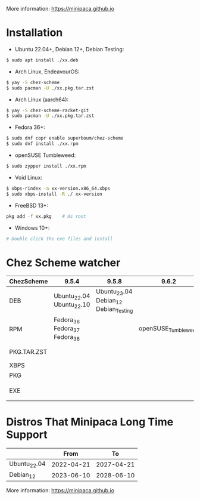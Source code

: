 More information: https://minipaca.github.io

* Installation

- Ubuntu 22.04+, Debian 12+, Debian Testing:
#+begin_src sh
$ sudo apt install ./xx.deb
#+end_src

- Arch Linux, EndeavourOS:
#+begin_src sh
$ yay -S chez-scheme
$ sudo pacman -U ./xx.pkg.tar.zst
#+end_src

- Arch Linux (aarch64):
#+begin_src sh
$ yay -S chez-scheme-racket-git
$ sudo pacman -U ./xx.pkg.tar.zst
#+end_src

- Fedora 36+:
#+begin_src sh
$ sudo dnf copr enable superboum/chez-scheme
$ sudo dnf install ./xx.rpm
#+end_src

- openSUSE Tumbleweed:
#+begin_src sh
$ sudo zypper install ./xx.rpm
#+end_src

- Void Linux:
#+begin_src sh
$ xbps-rindex -a xx-version.x86_64.xbps
$ sudo xbps-install -R ./ xx-version
#+end_src

- FreeBSD 13+:
#+begin_src sh
pkg add -f xx.pkg    # As root
#+end_src

- Windows 10+:
#+begin_src sh
# Double click the exe files and install
#+end_src

* Chez Scheme watcher
| ChezScheme  | 9.5.4                         |                                 9.5.8 |               9.6.2 | 9.6.4                 |
|-------------+-------------------------------+---------------------------------------+---------------------+-----------------------|
| DEB         | Ubuntu_22.04 Ubuntu_22.10     | Ubuntu_23.04 Debian_12 Debian_Testing |                     |                       |
| RPM         | Fedora_36 Fedora_37 Fedora_38 |                                       | openSUSE_Tumbleweed |                       |
| PKG.TAR.ZST |                               |                                       |                     | ArchLinux EndeavourOS |
| XBPS        |                               |                                       |                     | VoidLinux             |
| PKG         |                               |                                       |                     | FreeBSD_13            |
| EXE         |                               |                                       |                     | Windows_10 Windows_11 |

* Distros That Minipaca Long Time Support
|              |       From |         To |
|--------------+------------+------------|
| Ubuntu_22.04 | 2022-04-21 | 2027-04-21 |
| Debian_12    | 2023-06-10 | 2028-06-10 |

More information: https://minipaca.github.io
